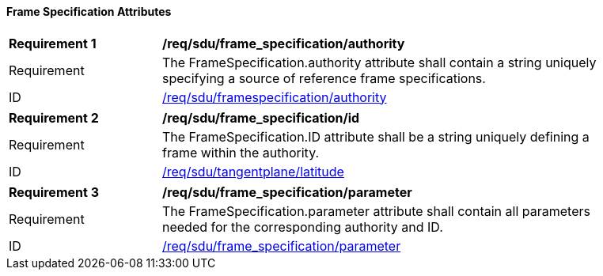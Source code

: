 ==== Frame Specification Attributes

[[req_sdu_frame_specification_authority]]
[width="90%",cols="2,6"]
|===
^|*Requirement {counter:req-id}* |*/req/sdu/frame_specification/authority* 
^|Requirement |The FrameSpecification.authority attribute shall contain a string uniquely specifying a source of reference frame specifications.
^|ID |<<req_sdu_frame_specification_authority,/req/sdu/framespecification/authority>>
|===

[[req_sdu_frame_specification_id]]
[width="90%",cols="2,6"]
|===
^|*Requirement {counter:req-id}* |*/req/sdu/frame_specification/id* 
^|Requirement |The FrameSpecification.ID attribute shall be a string uniquely defining a frame within the authority.
^|ID |<<req_sdu_frame_specification_id,/req/sdu/tangentplane/latitude>>
|===

[[req_sdu_frame_specification_parameters]]
[width="90%",cols="2,6"]
|===
^|*Requirement {counter:req-id}* |*/req/sdu/frame_specification/parameter* 
^|Requirement |The FrameSpecification.parameter attribute shall contain all parameters needed for the corresponding authority and ID.
^|ID |<<req_sdu_frame_specification_parameter,/req/sdu/frame_specification/parameter>>
|===
